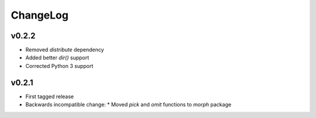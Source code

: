 =========
ChangeLog
=========


v0.2.2
======

* Removed `distribute` dependency
* Added better `dir()` support
* Corrected Python 3 support


v0.2.1
======

* First tagged release
* Backwards incompatible change:
  * Moved `pick` and `omit` functions to `morph` package
